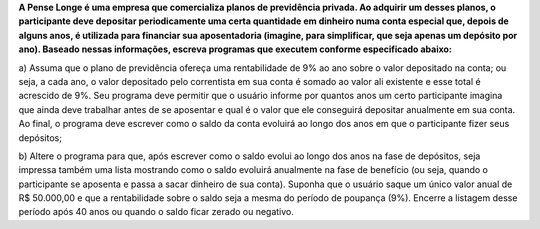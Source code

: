**A Pense Longe é uma empresa que comercializa planos de previdência privada.
Ao adquirir um desses planos, o participante deve depositar periodicamente uma
certa quantidade em dinheiro numa conta especial que, depois de alguns anos, é
utilizada para financiar sua aposentadoria (imagine, para simplificar, que seja
apenas um depósito por ano). Baseado nessas informações, escreva programas
que executem conforme especificado abaixo:**

a) Assuma que o plano de previdência ofereça uma rentabilidade de 9% ao
ano sobre o valor depositado na conta; ou seja, a cada ano, o valor
depositado pelo correntista em sua conta é somado ao valor ali existente e
esse total é acrescido de 9%. Seu programa deve permitir que o usuário
informe por quantos anos um certo participante imagina que ainda deve
trabalhar antes de se aposentar e qual é o valor que ele conseguirá depositar
anualmente em sua conta. Ao final, o programa deve escrever como o
saldo da conta evoluirá ao longo dos anos em que o participante fizer seus
depósitos;

b) Altere o programa para que, após escrever como o saldo evolui ao longo
dos anos na fase de depósitos, seja impressa também uma lista mostrando
como o saldo evoluirá anualmente na fase de benefício (ou seja, quando o
participante se aposenta e passa a sacar dinheiro de sua conta). Suponha
que o usuário saque um único valor anual de R$ 50.000,00 e que a
rentabilidade sobre o saldo seja a mesma do período de poupança (9%).
Encerre a listagem desse período após 40 anos ou quando o saldo ficar
zerado ou negativo.
